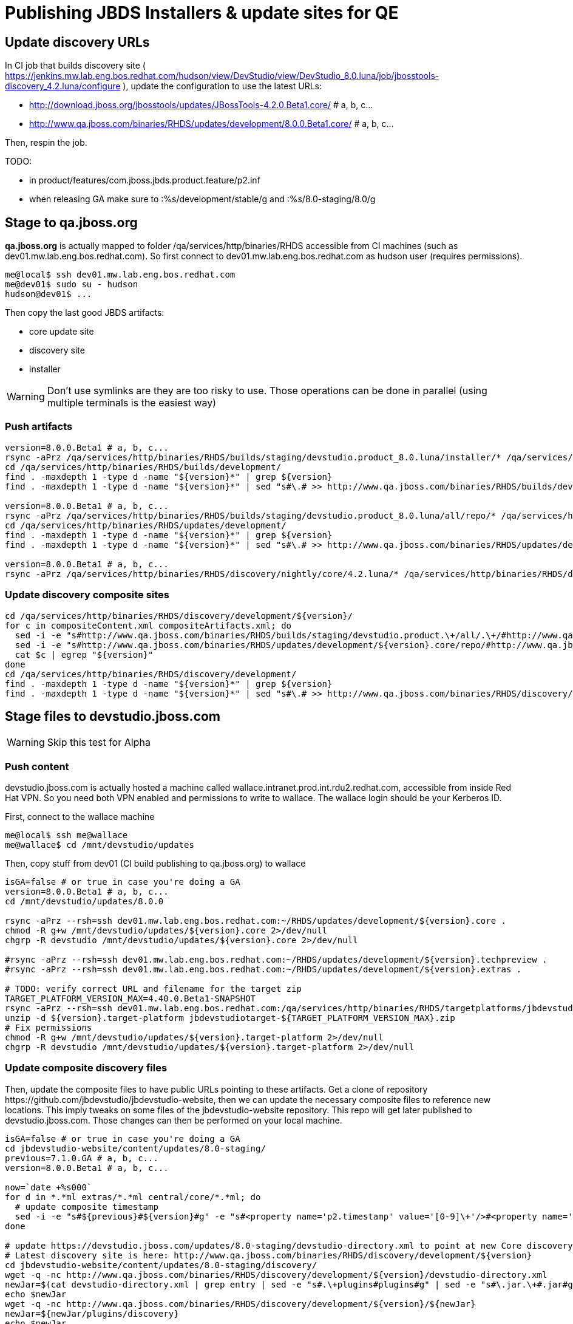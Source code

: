 = Publishing JBDS Installers & update sites for QE

== Update discovery URLs

In CI job that builds discovery site ( https://jenkins.mw.lab.eng.bos.redhat.com/hudson/view/DevStudio/view/DevStudio_8.0.luna/job/jbosstools-discovery_4.2.luna/configure ), update the configuration to use the latest URLs:

* http://download.jboss.org/jbosstools/updates/JBossTools-4.2.0.Beta1.core/ # a, b, c...
* http://www.qa.jboss.com/binaries/RHDS/updates/development/8.0.0.Beta1.core/ # a, b, c...

Then, respin the job.

TODO:

* in product/features/com.jboss.jbds.product.feature/p2.inf
* when releasing GA make sure to :%s/development/stable/g and :%s/8.0-staging/8.0/g

== Stage to qa.jboss.org

*qa.jboss.org* is actually mapped to folder +/qa/services/http/binaries/RHDS+ accessible from CI machines (such as dev01.mw.lab.eng.bos.redhat.com). So first connect to dev01.mw.lab.eng.bos.redhat.com as +hudson+ user (requires permissions).

[source,bash]
----
me@local$ ssh dev01.mw.lab.eng.bos.redhat.com
me@dev01$ sudo su - hudson
hudson@dev01$ ...
----

Then copy the last good JBDS artifacts:

* core update site
* discovery site
* installer

WARNING: Don't use symlinks are they are too risky to use. Those operations can be done in parallel (using multiple terminals is the easiest way)

=== Push artifacts

[source,bash]
----
version=8.0.0.Beta1 # a, b, c...
rsync -aPrz /qa/services/http/binaries/RHDS/builds/staging/devstudio.product_8.0.luna/installer/* /qa/services/http/binaries/RHDS/builds/development/${version}.installer/
cd /qa/services/http/binaries/RHDS/builds/development/
find . -maxdepth 1 -type d -name "${version}*" | grep ${version}
find . -maxdepth 1 -type d -name "${version}*" | sed "s#\.# >> http://www.qa.jboss.com/binaries/RHDS/builds/development#" | egrep ">>|${version}"

version=8.0.0.Beta1 # a, b, c...
rsync -aPrz /qa/services/http/binaries/RHDS/builds/staging/devstudio.product_8.0.luna/all/repo/* /qa/services/http/binaries/RHDS/updates/development/${version}.core/
cd /qa/services/http/binaries/RHDS/updates/development/
find . -maxdepth 1 -type d -name "${version}*" | grep ${version}
find . -maxdepth 1 -type d -name "${version}*" | sed "s#\.# >> http://www.qa.jboss.com/binaries/RHDS/updates/development#" | egrep ">>|${version}"

version=8.0.0.Beta1 # a, b, c...
rsync -aPrz /qa/services/http/binaries/RHDS/discovery/nightly/core/4.2.luna/* /qa/services/http/binaries/RHDS/discovery/development/${version}/
----

=== Update discovery composite sites

[source,bash]
----
cd /qa/services/http/binaries/RHDS/discovery/development/${version}/
for c in compositeContent.xml compositeArtifacts.xml; do 
  sed -i -e "s#http://www.qa.jboss.com/binaries/RHDS/builds/staging/devstudio.product.\+/all/.\+/#http://www.qa.jboss.com/binaries/RHDS/updates/development/${version}.core/#" $c
  sed -i -e "s#http://www.qa.jboss.com/binaries/RHDS/updates/development/${version}.core/repo/#http://www.qa.jboss.com/binaries/RHDS/updates/development/${version}.core/#" $c
  cat $c | egrep "${version}"
done
cd /qa/services/http/binaries/RHDS/discovery/development/
find . -maxdepth 1 -type d -name "${version}*" | grep ${version}
find . -maxdepth 1 -type d -name "${version}*" | sed "s#\.# >> http://www.qa.jboss.com/binaries/RHDS/discovery/development#" | egrep ">>|${version}"
----

== Stage files to devstudio.jboss.com

WARNING: Skip this test for Alpha

=== Push content

+devstudio.jboss.com+ is actually hosted a machine called +wallace.intranet.prod.int.rdu2.redhat.com+, accessible from inside Red Hat VPN. So you need both VPN enabled and permissions to write to wallace. The wallace login should be your Kerberos ID.

First, connect to the wallace machine
[source,bash]
----
me@local$ ssh me@wallace
me@wallace$ cd /mnt/devstudio/updates
----

Then, copy stuff from dev01 (CI build publishing to qa.jboss.org) to wallace

[source,bash]
----
isGA=false # or true in case you're doing a GA
version=8.0.0.Beta1 # a, b, c...
cd /mnt/devstudio/updates/8.0.0

rsync -aPrz --rsh=ssh dev01.mw.lab.eng.bos.redhat.com:~/RHDS/updates/development/${version}.core .
chmod -R g+w /mnt/devstudio/updates/${version}.core 2>/dev/null
chgrp -R devstudio /mnt/devstudio/updates/${version}.core 2>/dev/null

#rsync -aPrz --rsh=ssh dev01.mw.lab.eng.bos.redhat.com:~/RHDS/updates/development/${version}.techpreview .
#rsync -aPrz --rsh=ssh dev01.mw.lab.eng.bos.redhat.com:~/RHDS/updates/development/${version}.extras .

# TODO: verify correct URL and filename for the target zip
TARGET_PLATFORM_VERSION_MAX=4.40.0.Beta1-SNAPSHOT
rsync -aPrz --rsh=ssh dev01.mw.lab.eng.bos.redhat.com:/qa/services/http/binaries/RHDS/targetplatforms/jbdevstudiotarget/${TARGET_PLATFORM_VERSION_MAX}/jbdevstudiotarget-${TARGET_PLATFORM_VERSION_MAX}.zip . 
unzip -d ${version}.target-platform jbdevstudiotarget-${TARGET_PLATFORM_VERSION_MAX}.zip
# Fix permissions
chmod -R g+w /mnt/devstudio/updates/${version}.target-platform 2>/dev/null
chgrp -R devstudio /mnt/devstudio/updates/${version}.target-platform 2>/dev/null
----

=== Update composite discovery files

Then, update the composite files to have public URLs pointing to these artifacts. Get a clone of repository +https://github.com/jbdevstudio/jbdevstudio-website+, then we can update the necessary composite files to reference new locations. This imply tweaks on some files of the jbdevstudio-website repository. This repo will get later published to devstudio.jboss.com. Those changes can then be performed on your local machine.

[source,bash]
----
isGA=false # or true in case you're doing a GA
cd jbdevstudio-website/content/updates/8.0-staging/
previous=7.1.0.GA # a, b, c...
version=8.0.0.Beta1 # a, b, c...

now=`date +%s000`
for d in *.*ml extras/*.*ml central/core/*.*ml; do
  # update composite timestamp
  sed -i -e "s#${previous}#${version}#g" -e "s#<property name='p2.timestamp' value='[0-9]\+'/>#<property name='p2.timestamp' value='${now}'/>#g" $d
done

# update https://devstudio.jboss.com/updates/8.0-staging/devstudio-directory.xml to point at new Core discovery jar.
# Latest discovery site is here: http://www.qa.jboss.com/binaries/RHDS/discovery/development/${version}
cd jbdevstudio-website/content/updates/8.0-staging/discovery/
wget -q -nc http://www.qa.jboss.com/binaries/RHDS/discovery/development/${version}/devstudio-directory.xml
newJar=$(cat devstudio-directory.xml | grep entry | sed -e "s#.\+plugins#plugins#g" | sed -e "s#\.jar.\+#.jar#g")
echo $newJar
wget -q -nc http://www.qa.jboss.com/binaries/RHDS/discovery/development/${version}/${newJar}
newJar=${newJar/plugins/discovery}
echo $newJar
rm -f jbdevstudio-website/content/updates/8.0-staging/discovery/devstudio-directory.xml

# update XML
cd jbdevstudio-website/content/updates/8.0-staging/
sed -i -e "s#discovery/com.jboss.jbds.central.discovery_.\+\.jar#${newJar}#g" devstudio-directory.xml
  
unzip -q -d jbdevstudio-website/content/updates/8.0-staging/${newJar}{_,}
pushd jbdevstudio-website/content/updates/8.0-staging/${newJar}_ >/dev/null 

if [ "$isGA" = true ]; then
  sed -i "s#https://devstudio.jboss.com/updates/8.0-staging/central/core/#https://devstudio.jboss.com/updates/8.0/central/core/#g" plugin.xml
  sed -i "s#https://devstudio.jboss.com/updates/8.0-development/central/core/#https://devstudio.jboss.com/updates/8.0/central/core/#g" plugin.xml
else  # plugin points to the STAGING URL, not the RELEASE one:
  sed -i "s#https://devstudio.jboss.com/updates/8.0/central/core/#https://devstudio.jboss.com/updates/8.0-staging/central/core/#g" plugin.xml
  sed -i "s#https://devstudio.jboss.com/updates/8.0-development/central/core/#https://devstudio.jboss.com/updates/8.0-staging/central/core/#g" plugin.xml
fi

zip -u jbdevstudio-website/content/8.0-staging/${newJar} plugin.xml
popd >/dev/null
rm -fr jbdevstudio-website/content/updates/8.0-staging/${newJar}_

if [ "$isGA" = true ];  # new plugin is also in 8.0/ and 8.0-development/ as well as 8.0-staging/
  cp -f jbdevstudio-website/content/updates/8.0-staging/${newJar} jbdevstudio-website/content/updates/8.0-development/${newJar}
  cp -f jbdevstudio-website/content/updates/8.0-staging/devstudio-directory.xml jbdevstudio-website/content/updates/8.0-development/devstudio-directory.xml

  cp -f jbdevstudio-website/content/updates/8.0-staging/${newJar} jbdevstudio-website/content/updates/8.0/${newJar}
  cp -f jbdevstudio-website/content/updates/8.0-staging/devstudio-directory.xml jbdevstudio-website/content/updates/8.0/devstudio-directory.xml
fi

# check in / sync changes
git add ${newJar}
git status .
git diff --color=always -w .
git commit -m "release ${version} for QE: add new discovery plugin ${newJar} + update devstudio-directory.xml + update HTML pages" . discovery/*.jar
git push origin master # in case of doubt, prefer pushing to a local repostiory and using a pull-request to ask for review

rsync -aPrz --rsh=ssh jbdevstudio-website/content/updates/8.0-staging/* wallace.intranet.prod.int.rdu2.redhat.com:/mnt/devstudio/updates/8.0-staging/

if [ "$isGA" = true ]; then
  cd jbdevstudio-website/content/updates/8.0/
  git add ${newJar}
  git status .
  gd diff --color=always -w .
  git commit "release ${version} for QE: add new discovery plugin ${newJar} + update devstudio-directory.xml" . discovery/*.jar
  rsync -aPrz --rsh=ssh jbdevstudio-website/updates/8.0/*  wallace.intranet.prod.int.rdu2.redhat.com:/mnt/devstudio/updates/8.0/
fi
----

=== Fix permissions

Then, fix permissions. From machine +wallace.intranet.prod.int.rdu2.redhat.com+
[source,bash]
----
chmod -R g+w /mnt/devstudio/updates/8.0* 2>/dev/null
chgrp -R devstudio /mnt/devstudio/updates/8.0* 2>/dev/null
----


== Update documentation

In case something change, update relevant documentation in +jbdevstudio-devdoc+ repository. As this is a shared documentation, it's better to create a pull request and ask reviews from other potential users (Nick, Mickael, Max, Denis... and anyone else who can be interested). 


== Notify the team (send 1 email)
____
*To* jbds-pm-list@redhat.com, external-exadel-list@redhat.com +

[source,bash]
----
version=8.0.0.Beta1 # a, b, c...
respin="respin-"
TARGET_PLATFORM_VERSION_MIN=4.40.0.Beta1-SNAPSHOT
TARGET_PLATFORM_VERSION_MAX=4.40.0.Beta1-SNAPSHOT
TARGET_PLATFORM_CENTRAL_MAX=4.40.0.Beta1-SNAPSHOT
version2=8.0.0.Beta1 # no respin suffix here
version3=4.2.0.Beta1 # no respin suffix here
echo "
Subject: 

JBDS ${version} Core bits available for QE testing

Body:

As always, these are not FINAL bits, but preliminary results for QE testing. Not for redistribution to customers. Links in this section are all internal (VPN required), except for the target platform.

Universal Installers (Internal): http://www.qa.jboss.com/binaries/RHDS/builds/development/${version}.installer/
Update Sites (Internal): http://www.qa.jboss.com/binaries/RHDS/updates/development/${version}.core/

JBoss Central (Internal): To test this version of Central, add the following JVM system properties to your ~/jbdevstudio/studio/jbdevstudio.ini file after the -vmargs line
   -Djboss.discovery.directory.url=http://www.qa.jboss.com/binaries/RHDS/discovery/development/${version}/devstudio-directory.xml -Djboss.discovery.site.url=http://www.qa.jboss.com/binaries/RHDS/discovery/development/${version}/

Target Platforms (Public):
. http://download.jboss.org/jbosstools/targetplatforms/jbdevstudiotarget/${TARGET_PLATFORM_VERSION_MIN}/
. http://download.jboss.org/jbosstools/targetplatforms/jbdevstudiotarget/${TARGET_PLATFORM_VERSION_MAX}/


** SKIP THIS FOR Alpha **
--
The sites below will take about 1 hour to appear. These are public-facing for staging purposes (no VPN required). 

Update Sites (Public, Staging):
* https://devstudio.jboss.com/updates/8.0-staging/ (includes ${version} Core + Target Platform)
* https://devstudio.jboss.com/updates/8.0-staging/central/core/ (includes ${version} Core + Target Platform + 3rd party site mirrors)

JBoss Central (Public, Staging): To test this version of Central, add the follwoing JVM system properties to your ~/jbdevstudio/studio/jbdevstudio.ini file after the -vmargs line
    -Djboss.discovery.directory.url=https://devstudio.jboss.com/updates/8.0-staging/devstudio-directory.xml -Djboss.discovery.site.url=https://devstudio.jboss.com/updates/8.0-staging/central/core/
--

New + Noteworthy (subject to change): 
* http://htmlpreview.github.com/?https://raw.github.com/jbosstools/jbosstools-documentation/master/whatsnew/index.html
* http://docs.jboss.org/tools/whatsnew/
Schedule / Upcoming Releases: https://issues.jboss.org/browse/JBIDE#selectedTab=com.atlassian.jira.plugin.system.project%3Aversions-panel

Note: if your DNS won't resolve it, use 10.16.89.17 instead of www.qa.jboss.com.
"
if [[ $respin != "respin-" ]]; then
echo " 

--

Changes prompting this $respin are:

https://issues.jboss.org/issues/?jql=labels%20in%20%28%22${respin}%22%29%20and%20%28%28project%20in%20%28%22JBDS%22%29%20and%20fixversion%20in%20%28%22${version2}%22%29%29%20or%20%28project%20in%20%28%22JBIDE%22%2C%22TOOLSDOC%22%29%20and%20fixversion%20in%20%28%22${version3}%22%29%29%29
"
fi


----
____
